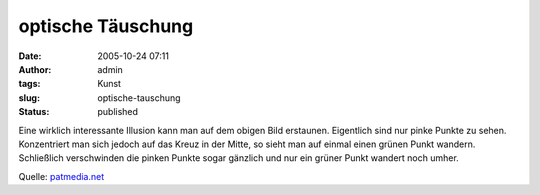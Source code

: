 optische Täuschung
##################
:date: 2005-10-24 07:11
:author: admin
:tags: Kunst
:slug: optische-tauschung
:status: published

| |image0|
| Eine wirklich interessante Illusion kann man auf dem obigen Bild
  erstaunen. Eigentlich sind nur pinke Punkte zu sehen. Konzentriert man
  sich jedoch auf das Kreuz in der Mitte, so sieht man auf einmal einen
  grünen Punkt wandern. Schließlich verschwinden die pinken Punkte sogar
  gänzlich und nur ein grüner Punkt wandert noch umher.

Quelle:
`patmedia.net <http://www.patmedia.net/marklevinson/cool/cool_illusion.html>`__

.. |image0| image:: http://www.patmedia.net/marklevinson/cool/image.gif

